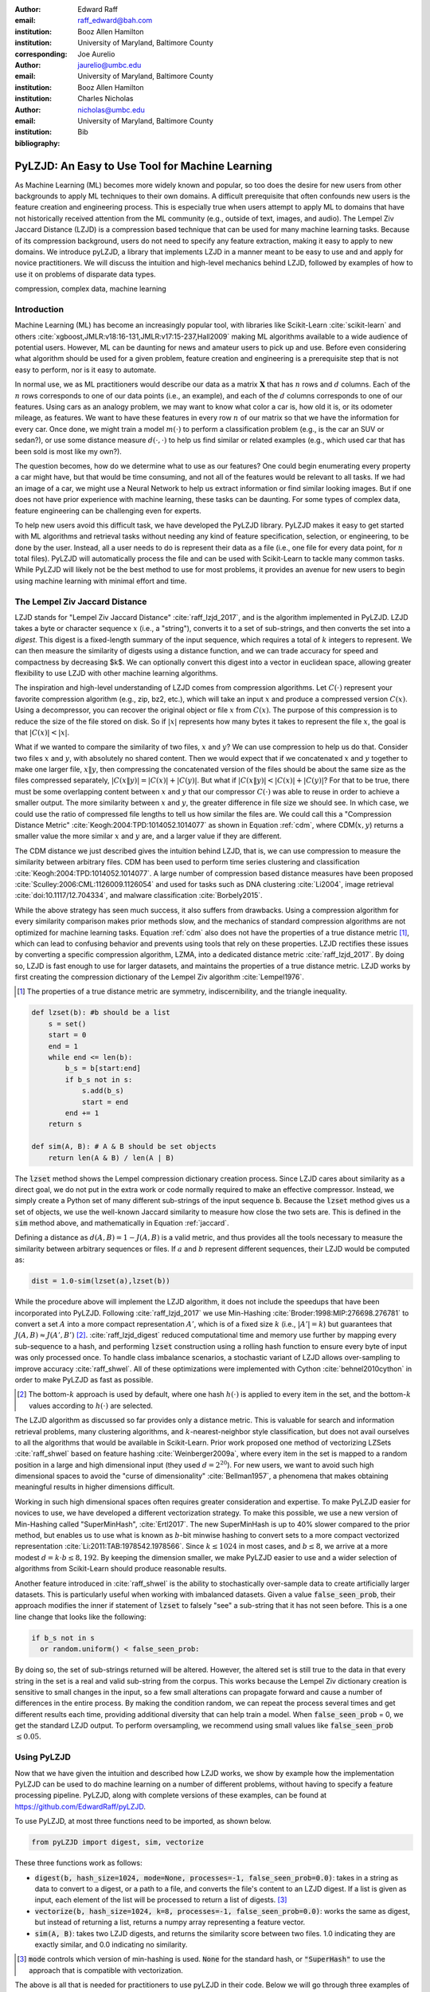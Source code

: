 :author: Edward Raff
:email: raff_edward@bah.com
:institution: Booz Allen Hamilton
:institution: University of Maryland, Baltimore County
:corresponding:

:author: Joe Aurelio
:email: jaurelio@umbc.edu
:institution: University of Maryland, Baltimore County
:institution: Booz Allen Hamilton

:author: Charles Nicholas
:email: nicholas@umbc.edu
:institution: University of Maryland, Baltimore County

:bibliography: Bib


------------------------------------------------
PyLZJD: An Easy to Use Tool for Machine Learning
------------------------------------------------

.. class:: abstract

    As Machine Learning (ML) becomes more widely known and popular, so too does the desire for new users from other backgrounds to apply ML techniques to their own domains. A difficult prerequisite that often confounds new users is the feature creation and engineering process. This is especially true when users attempt to apply ML to domains that have not historically received attention from the ML community (e.g., outside of text, images, and audio). The Lempel Ziv Jaccard Distance (LZJD) is a compression based technique that can be used for many machine learning tasks. Because of its compression background, users do not need to specify any feature extraction, making it easy to apply to new domains. We introduce pyLZJD, a library that implements LZJD in a manner meant to be easy to use and and apply for novice practitioners. We will discuss the intuition and high-level mechanics behind LZJD, followed by examples of how to use it on problems of disparate data types. 

.. class:: keywords

   compression, complex data, machine learning

Introduction
------------

Machine Learning (ML) has become an increasingly popular tool, with libraries like Scikit-Learn :cite:`scikit-learn` and others :cite:`xgboost,JMLR:v18:16-131,JMLR:v17:15-237,Hall2009` making ML algorithms available to a wide audience of potential users. However, ML can be daunting for news and amateur users to pick up and use. Before even considering what algorithm should be used for a given problem, feature creation and engineering is a prerequisite step that is not easy to perform, nor is it easy to automate. 

In normal use, we as ML practitioners would describe our data as a matrix :math:`\boldsymbol{X}` that has :math:`n` rows and :math:`d` columns. Each of the :math:`n` rows corresponds to one of our data points (i.e., an example), and each of the :math:`d` columns corresponds to one of our features. Using cars as an analogy problem, we may want to know what color a car is, how old it is, or its odometer mileage, as features. We want to have these features in every row :math:`n` of our matrix so that we have the information for every car.  Once done, we might train a model :math:`m(\cdot)` to perform a classification problem (e.g., is the car an SUV or sedan?), or use some distance measure :math:`d(\cdot, \cdot)` to help us find similar or related examples (e.g., which used car that has been sold is most like my own?). 

The question becomes, how do we determine what to use as our features? One could begin enumerating every property a car might have, but that would be time consuming, and not all of the features would be relevant to all tasks. If we had an image of a car, we might use a Neural Network to help us extract information or find similar looking images. But if one does not have prior experience with machine learning, these tasks can be daunting. For some types of complex data, feature engineering can be challenging even for experts.

To help new users avoid this difficult task, we have developed the PyLZJD library. PyLZJD makes it easy to get started with ML algorithms and retrieval tasks without needing any kind of feature specification, selection, or engineering, to be done by the user. Instead, all a user needs to do is represent their data as a file (i.e., one file for every data point, for :math:`n` total files). PyLZJD will automatically process the file and can be used with Scikit-Learn to tackle many common tasks. While PyLZJD will likely not be the best method to use for most problems, it provides an avenue for new users to begin using machine learning with minimal effort and time. 

The Lempel Ziv Jaccard Distance
-------------------------------

LZJD stands for "Lempel Ziv Jaccard Distance" :cite:`raff_lzjd_2017`, and is the algorithm implemented in PyLZJD. LZJD takes a byte or character sequence :math:`x` (i.e., a "string"), converts it to a set of sub-strings, and then converts the set into a *digest*. This digest is a fixed-length summary of the input sequence, which requires a total of :math:`k` integers to represent. We can then measure the similarity of digests using a distance function, and we can trade accuracy for speed and compactness by decreasing $k$. We can optionally convert this digest into a vector in euclidean space, allowing greater flexibility to use LZJD with other machine learning algorithms. 

The inspiration and high-level understanding of LZJD comes from compression algorithms. Let :math:`C(\cdot)`  represent your favorite compression algorithm (e.g., zip, bz2, etc.), which will take an input :math:`x` and produce a compressed version :math:`C(x)`. Using a decompressor, you can recover the original object or file :math:`x` from :math:`C(x)`. The purpose of this compression is to reduce the size of the file stored on disk. So if :math:`|x|` represents how many bytes it takes to represent the file :math:`x`, the goal is that :math:`|C(x)| < |x|`. 

What if we wanted to compare the similarity of two files, :math:`x` and :math:`y`? We can use compression to help us do that. Consider two files :math:`x` and :math:`y`, with absolutely no shared content. Then we would expect that if we concatenated :math:`x` and :math:`y` together to make one larger file, :math:`x \Vert y`, then compressing the concatenated version of the files should be about the same size as the files compressed separately, :math:`|C(x \Vert y)| = |C(x)| + |C(y)|`. But what if :math:`|C(x \Vert y)| < |C(x)| + |C(y)|`? For that to be true, there must be some overlapping content between :math:`x` and :math:`y` that our compressor :math:`C(\cdot)` was able to reuse in order to achieve a smaller output. The more similarity between :math:`x` and :math:`y`, the greater difference in file size we should see. In which case, we could use the ratio of compressed file lengths to tell us how similar the files are. We could call this a "Compression Distance Metric" :cite:`Keogh:2004:TPD:1014052.1014077` as shown in Equation :ref:`cdm`, where CDM(:math:`x,y`) returns a smaller value the more similar :math:`x` and :math:`y` are, and a larger value if they are different. 

.. math::
    :label: cdm

    \text{CDM}(x,y) = \frac{C(x \Vert y)}{|C(x)| + |C(y)|}


The CDM distance we just described gives the intuition behind LZJD, that is, we can use compression to measure the similarity between arbitrary files. CDM has been used to perform time series clustering and classification :cite:`Keogh:2004:TPD:1014052.1014077`. A large number of compression based distance measures have been proposed :cite:`Sculley:2006:CML:1126009.1126054` and used for tasks such as DNA clustering :cite:`Li2004`, image retrieval :cite:`doi:10.1117/12.704334`, and malware classification :cite:`Borbely2015`. 

.. raw:: latex

	\subsection{Mechanics of LZJD} 

While the above strategy has seen much success, it also suffers from drawbacks. Using a compression algorithm for every similarity comparison makes prior methods
slow, and the mechanics of standard compression algorithms are not optimized for machine learning tasks. Equation :ref:`cdm` also does not have the properties of a true distance metric [#]_, which can lead to confusing behavior and prevents using tools that rely on these properties. LZJD rectifies these issues by converting a specific compression algorithm, LZMA, into a dedicated distance metric :cite:`raff_lzjd_2017`. By doing so, LZJD is fast enough to use for larger datasets, and maintains the properties of a true distance metric. LZJD works by first creating the compression dictionary of the Lempel Ziv algorithm :cite:`Lempel1976`.

.. [#] The properties of a true distance metric are symmetry, indiscernibility, and the triangle inequality.


.. code-block:: python

    def lzset(b): #b should be a list
        s = set()
        start = 0
        end = 1
        while end <= len(b):
            b_s = b[start:end]
            if b_s not in s:
                s.add(b_s)
                start = end
            end += 1
        return s
    
    def sim(A, B): # A & B should be set objects
        return len(A & B) / len(A | B)


The :code:`lzset` method shows the Lempel compression dictionary creation process. Since LZJD cares about similarity as a direct goal, we do not put in the extra work or code normally required to make an effective compressor. Instead, we simply create a Python set of many different sub-strings of the input sequence :code:`b`. Because the :code:`lzset` method gives us a set of objects, we use the well-known Jaccard similarity to measure how close the two sets are. This is defined in the :code:`sim` method above, and mathematically in Equation :ref:`jaccard`. 

.. math:: 
    :label: jaccard

    J(A, B)=\frac{|A \cap B|}{|A \cup B|}=\frac{|A \cap B|}{|A|+|B|-|A \cap B|}


Defining a distance as :math:`d(A,B) = 1-J(A,B)` is a valid metric, and thus provides all the tools necessary to measure the similarity between arbitrary sequences or files. If :math:`a` and :math:`b` represent different sequences, their LZJD would be computed as:

.. code-block:: python

    dist = 1.0-sim(lzset(a),lzset(b))


While the procedure above will implement the LZJD algorithm, it does not include the speedups that have been incorporated into PyLZJD. Following :cite:`raff_lzjd_2017` we use Min-Hashing :cite:`Broder:1998:MIP:276698.276781` to convert a set :math:`A` into a more compact representation :math:`A'`, which is of a fixed size :math:`k` (i.e., :math:`|A'|=k`) but guarantees that :math:`J(A, B) \approx J(A', B')` [#]_. :cite:`raff_lzjd_digest` reduced computational time and memory use further by mapping every sub-sequence to a hash, and performing :code:`lzset` construction using a rolling hash function to ensure every byte of input was only processed once. To handle class imbalance scenarios, a stochastic variant of LZJD allows over-sampling to improve accuracy :cite:`raff_shwel`. All of these optimizations were implemented with Cython :cite:`behnel2010cython` in order to make PyLZJD as fast as possible. 

.. [#] The bottom-:math:`k` approach is used by default, where one hash :math:`h(\cdot)` is applied to every item in the set, and the bottom-:math:`k` values according to :math:`h(\cdot)` are selected. 

.. raw:: latex

	\subsection{Vectorizing Inputs}

The LZJD algorithm as discussed so far provides only a distance metric. This is valuable for search and information retrieval problems, many clustering algorithms, and :math:`k`-nearest-neighbor style classification, but does not avail ourselves to all the algorithms that would be available in Scikit-Learn. Prior work proposed one method of vectorizing LZSets :cite:`raff_shwel` based on feature hashing :cite:`Weinberger2009a`, where every item in the set is mapped to a random position in a large and high dimensional input (they used :math:`d=2^{20}`). For new users, we want to avoid such high dimensional spaces to avoid the "curse of dimensionality" :cite:`Bellman1957`, a phenomena that makes obtaining meaningful results in higher dimensions difficult. 

Working in such high dimensional spaces often requires greater consideration and expertise. To make PyLZJD easier for novices to use, we have developed a different vectorization strategy. To make this possible, we use a new version of Min-Hashing called "SuperMinHash", :cite:`Ertl2017`. The new SuperMinHash is up to 40% slower compared to the prior method, but enables us to use what is known as :math:`b`-bit minwise hashing to convert sets to a more compact vectorized representation :cite:`Li:2011:TAB:1978542.1978566`. Since :math:`k \leq 1024` in most cases, and :math:`b \leq 8`, we arrive at a more modest :math:`d=k\cdot b \leq 8,192`. By keeping the dimension smaller, we make PyLZJD easier to use and a wider selection of algorithms from Scikit-Learn should produce reasonable results. 

.. raw:: latex

	\subsection{Over-Sampling Data }

Another feature introduced in :cite:`raff_shwel` is the ability to stochastically over-sample data to create artificially larger datasets. This is particularly useful when working with imbalanced datasets. Given a value :code:`false_seen_prob`, their approach modifies the inner if statement of :code:`lzset` to falsely "see" a sub-string that it has not seen before. This is a one line change that looks like the following:

.. code-block:: python

    if b_s not in s 
      or random.uniform() < false_seen_prob:


By doing so, the set of sub-strings returned will be altered. However, the altered set is still true to the data in that every string in the set is a real and valid sub-string from the corpus. This works because the Lempel Ziv dictionary creation is sensitive to small changes in the input, so a few small alterations can propagate forward and cause a number of differences in the entire process. By making the condition random, we can repeat the process several times and get  different results each time, providing additional diversity that can help train a model. When :code:`false_seen_prob` = 0, we get the standard LZJD output. To perform oversampling, we recommend using small values like :code:`false_seen_prob` :math:`\leq 0.05`. 


Using PyLZJD
-------------

Now that we have given the intuition and described how LZJD works, we show by example how the implementation PyLZJD can be used to do machine learning on a number of different problems, without having to specify a feature processing pipeline. PyLZJD, along with complete versions of these examples, can be found at https://github.com/EdwardRaff/pyLZJD. 

To use PyLZJD, at most three functions need to be imported, as shown below. 

.. code-block:: python

    from pyLZJD import digest, sim, vectorize


These three functions work as follows:


- :code:`digest(b, hash_size=1024, mode=None, processes=-1, false_seen_prob=0.0)`: takes in a string as data to convert to a digest, or a path to a file, and converts the file's content to an LZJD digest. If a list is given as input, each element of the list will be processed to return a list of digests. [#]_
- :code:`vectorize(b, hash_size=1024, k=8, processes=-1, false_seen_prob=0.0)`: works the same as digest, but instead of returning a list, returns a numpy array representing a feature vector. 
- :code:`sim(A, B)`: takes two LZJD digests, and returns the similarity score between two files. 1.0 indicating they are exactly similar, and 0.0 indicating no similarity. 

.. [#] :code:`mode` controls which version of min-hashing is used. :code:`None` for the standard hash, or :code:`"SuperHash"` to use the approach that is compatible with vectorization. 


The above is all that is needed for practitioners to use pyLZJD in their code. Below we will go through three examples of how to use these functions in conjunction with Scikit-Learn to get decent results on these problems. For new users, we recommend considering LZJD as a first-pass easy-to-use algorithm so long as the length of the input data is 200 bytes/characters or more. This recommendation comes from the fact that LZJD is compression based, and it is difficult to compress very short sequences. Another way to consider if LZJD may work for your data is to try manually compressing data points with your favorite compression algorithm. If the files compress well, LZJD may work. If the files do not compress well, LZJD is less likely to work. 

.. raw:: latex

	\subsection{T5 Corpus Example}

The first example we will use is a dataset called "T5", which has historically been used for computer forensics :cite:`Roussev2011`. It contains 4,457 files that are of one of 8 different file types: html, pdf, text, doc, ppt, jpg, xls, or gif. As a simple first step to using pyLZJD, we will attempt to classify a file as one of these 8 file types. Our code starts by collecting the paths to each file into a list :code:`X_paths`. Creating a LZJD digest for each of these files is simple, and calls the :code:`digest` function, as shown below:

.. code-block:: python

    X_hashes = digest(X_paths, processes=-1)


The processes argument is optional. By setting it to -1, as many processor cores as are available will be used. If set to any positive value :math:`n`, then :math:`n` cores will be used. A list of digests will be returned with the same corresponding order as the input. The :code:`digest` function will automatically load every file path from disk, and perform the LZJD process outlined above. 

For this first example, we will stick to using LZJD as a similarity tool and distance metric. When you want to use distance based algorithms, you want to use the :code:`digest` and :code:`sim` functions instead of :code:`vectorize`. :code:`vectorize` will be less accurate and slower when computing distances. 

To use LZJD's digest with Scikit-Learn, we need to massage the files into a form that it expects. Scikit-Learn needs a distance function between data stored as a list of vectors (i.e., a matrix :math:`X`). However, our digests are not vectors in the way that Scikit-Learn understands them, and needs to know how to properly measure distances. An easy way to do this [#], which is compatible with other specialized distance a user may want to leverage, is to create a 1-D list of vectors. Each vector will store the index of its digest in the created :code:`X_hashes` list.  Then we can can create a distance function which uses the index, and returns the correct value. While wordy to explain, it takes only a few lines of code:

.. code-block:: python

    #This will be the vetor given to Scikit-Learn 
    X = [ [i] for i in range(len(X_hashes))]
    
    #sklearn will give us two vectors a and b from 'X'
    def lzjd_dist(a, b):
    	#Each has len(a) = 1, so only one value to grab
    	#The stored value tells us which index 
    	#has 'our' digest
    	digest_a = X_hashes[int(a[0])]
    	digest_b = X_hashes[int(b[0])]
    	#Now that we have the digests, compute a 
    	#distance measure. 
    	return 1.0-sim(digest_a, digest_b)
    	
    	
.. [#] This approach is how the Scikit-learn developers recomend using other non-standard distance metrics. For example, the Scikit-learn `FAQ <https://scikit-learn.org/stable/faq.html#how-do-i-deal-with-string-data-or-trees-graphs>`_ shows how to use this approach for doing edit-distance over strings. 

This is all we need to use the tools already built into Scikit-learn. For example, we can perform :math:`k`-nearest-neighbor classification with cross validation to get an idea about how accurately we are able to predict a file's type. 

.. code-block:: python

    knn_model = KNeighborsClassifier(n_neighbors=5,
        algorithm='brute', metric=lzjd_dist)
    
    scores = cross_val_score(knn_model, X, Y)
    print("Accuracy: %0.2f (+/- %0.2f)" 
        % (scores.mean(), scores.std() * 2))


The above code returns a value of 91\% accuracy, where a majority-vote baseline would return 25\%. This was all done without us having to specify anything about the associated file formats, how to parse them, or any feature engineering work. We can also leverage other distance metric based tools that Scikit-Learn provides. For example, we can use the t-SNE :cite:`Maaten2008` algorithm to create a 2D embedding of our data that we can then visualize with matplotlib. Using Scikit-Learn, this is only one line of code:

.. code-block:: python

    X_embedded = TSNE(n_components=2, perplexity=5, 
        metric=lzjd_dist).fit_transform(X)

.. figure:: t5_perp5.pdf
    :align: center
    :figclass: h
    
    Example of t-SNE visualization created using LZJD. Best viewed digitally and in color.


A plot of the result is shown in Figure 1, where we see that the groups are mostly clustered into separate regions, but that there is a significant collection of points that were difficult to organize with their respective groups. While a tutorial on effective use t-SNE is beyond the scope of this paper, LZJD allows us to leverage this popular tool for immediate visual feedback and exploration. 

.. raw:: latex

	\subsection{Spam Image Classification}

The prior example used files of varying types, which is similar to the problem domain that LZJD was developed for. In this example, we will change the type of data and how we approach the problem. Here, our goal will be to predict if an email image attachment is a "spam" image (i.e., undesirable) or a "ham" image (i.e., desirable - or at least, more desirable than spam). This dataset was collected in 2007 :cite:`imageSpam2007`, with 3298 spam and 2021 ham images. 

.. figure:: spam_ham_example.png
    :align: center
    :figclass: h
    
    Example of ham (left) and spam (right) images from the dataset's `website <https://www.cs.jhu.edu/~mdredze/datasets/image_spam/>`_.

In this example, we will use the :code:`vectorize` function to create feature vectors for each data point. This may be desirable in order to build models that avoid the nearest neighbor search, which can be slow and cumbersome to deploy. The trade off is we spend more time during the training phase of the algorithm. Doing this with pyLZJD is simple, and the below code snippet handles the work of creating the labels, loading the files, and creating feature vectors, again, without us having to specify anything about the input. 

.. code-block:: python

    spam_paths = glob.glob("personal_image_spam/*")
    ham_paths = glob.glob("personal_image_ham/*")
    
    all_paths = spam_paths + ham_paths
    yBad = [1 for i in range(len(spam_paths))]
    yGood = [0 for i in range(len(ham_paths))]
    y = yBad + yGood
    X = vectorize(all_paths)


Now that we have feature vectors, we can train a Logistic Regression model to predict if a new image is a spam or not. The code to do that and evaluate it (by several metrics) is shown below. 

.. code-block:: python

    X_train, X_test, y_train, y_test = 
      train_test_split(X, y, test_size=0.2, 
        random_state=42) 
    
    lgs = LogisticRegression(class_weight='balanced')
    lgs.fit(X_train, y_train) #training our model
    
    predicted = lgs.predict(X_test)
    
    fpr, tpr, _ = metrics.roc_curve(y_test, 
      (lgs.predict_proba(X_test)[:, 1]))
    auc = metrics.auc(fpr, tpr)
    print("Accuracy: %f" % 
      lgs.score(X_test, y_test)) 
    print("Precision: %f" %
      metrics.precision_score(y_test, predicted))
    print("Recall: %f" % 
      metrics.recall_score(y_test, predicted))
    print("F1-Score: %f" % 
      metrics.f1_score(y_test, predicted))
    print("AUC: %f" % auc)


This should produce an accuracy of about 94.6\%, and an AUC of 98.7\%. In the above code snippet, we included the :code:`class_weight` parameter in an effort to aid the model with the class imbalance that is present in the data. There are more examples of spam images, which can bias a model toward calling most inputs "spam" by default. Using a 'balanced' class weight re-weights the data as if there was an equal number of examples of each class. With pyLZJD, you can perform a special type of over-sampling to help further reduce this impact and improve accuracy. In the below code segment, we show a simple version of using this ability. 

.. code-block:: python

    paths_train, paths_test, y_train, y_test = 
      train_test_split(all_paths, y, 
        test_size=0.2, random_state=42)
    
    X_train_clean = vectorize(paths_train) 
    X_train_aug = vectorize(paths_train*10, 
      false_seen_prob=0.05)
    X_test = vectorize(paths_test)


In this code, :code:`X_train_clean` constructs the training data in the normal manner. Alternatively, :code:`X_train_aug` has over-sampled both the spam and ham training data 10 times. Normally, this would create 10 copies of the same vectors, and have no impact on the solution learned. But, we added the :code:`false_seen_prob` flag, which alters how the :code:`lzset` is constructed: this flag turns on the stochastic component described above that makes you get a different result every time you call the function, so that we can get a variety of different (but realistic) examples for each datapoint. If we train a new logistic regression model on this data, we get improved results, which are shown in Table :ref:`spamImgResults`. 

.. raw:: latex

    \begin{table}[!h]
    \centering
    \caption{Results on training a Logistic Regression model for spam image detection. Over-sampled scores show results when 'false\_seen\_prob' is used.   }
    \label{spamImgResults}
	\begin{tabular}{lcc}
	\hline
	\multicolumn{1}{c}{Metric} & Score    & Over-sampled Score \\ \hline
	Accuracy                   & 0.946 & 0.957           \\
	Precision                  & 0.950 & 0.954           \\
	Recall                     & 0.966 & 0.979           \\
	F1-Score                   & 0.958 & 0.966           \\
	AUC                        & 0.987 & 0.992           \\ \hline
	\end{tabular}
    \end{table}

LZJD won't always be effective for images, and convolutional neural networks (CNNs) are a better approach if you need the best possible accuracy. However, this example demonstrates that LZJD can still be useful, and has been used successfully to find slightly altered images :cite:`Faria-joao`. This example also shows how to build a more deployable classifier with pyLZJD and tackle class-imbalance situations. 

.. raw:: latex

	\subsection{Text Classification}

As our last example, we will use a text-classification problem. While other methods will work better, the purpose it to show that LZJD can be used in a wide array of potential applications. For this, we will use the well-known 20 Newsgroups dataset, which is available in Scikit-Learn. We use this dataset because LZJD works best with longer input sequences. For simplicity we will stick with distinguishing between the newsgroup categories of 'alt.atheism' and 'comp.graphics'. An example of an email from the later group is shown below. 


	By '8 grey level images' you mean 8 items of 1bit images?
	It does work(!), but it doesn't work if you have more than 1bit
	in your screen and if the screen intensity is non-linear.
	
	With 2 bit per pixel; there could be 1*c_1 + 4*c_2 timing,
	this gives 16 levels, but they are linear if screen intensity is
	linear.
	With 1*c_1 + 2*c_2 it works, but we have to find the best
	compinations -- there's 10 levels, but 16 choises; best 10 must be
	chosen. Different compinations for the same level, varies a bit, but
	the levels keeps their order.

	Readers should verify what I wrote... :-)


When a string is not a valid path to a file, pyLZJD will processes the string itself to create a digest. This makes working with data stored as strings simple, and getting results is as easy as the code snippet below: 

.. code-block:: python

    X_train = vectorize(newsgroups_train.data)
    X_test = vectorize(newsgroups_test.data)
    
    clf = LogisticRegression()
    clf.fit(X_train, newsgroups_train.target)
    
    pred = clf.predict(X_test)
    metrics.f1_score(newsgroups_test.target, 
        pred, average='macro')


With the above code, we get an :math:`F_1` score of 83\%. It is important to note that in this case, using Scikit-Learn's TfidfVectorizer one can get 89\% :math:`F_1`. The point here is that with pyLZJD we can get decent results without having to think about what kind of vectorization is being performed, and that any string encoded data can be feed directly into the :code:`vectorize` or :code:`digest` functions to get immediate results. 

Conclusion
----------

We have shown, by example, how to use pyLZJD on a number of different datasets composed of raw binary files, images, and regular ASCII text. In all cases, we did not have to do any feature specifications to use pyLZJD, making application simpler and easier. This shortcut is particularly useful when feature specification is hard, such as raw file types, but can also make it easier for people to get into applying Machine Learning. 